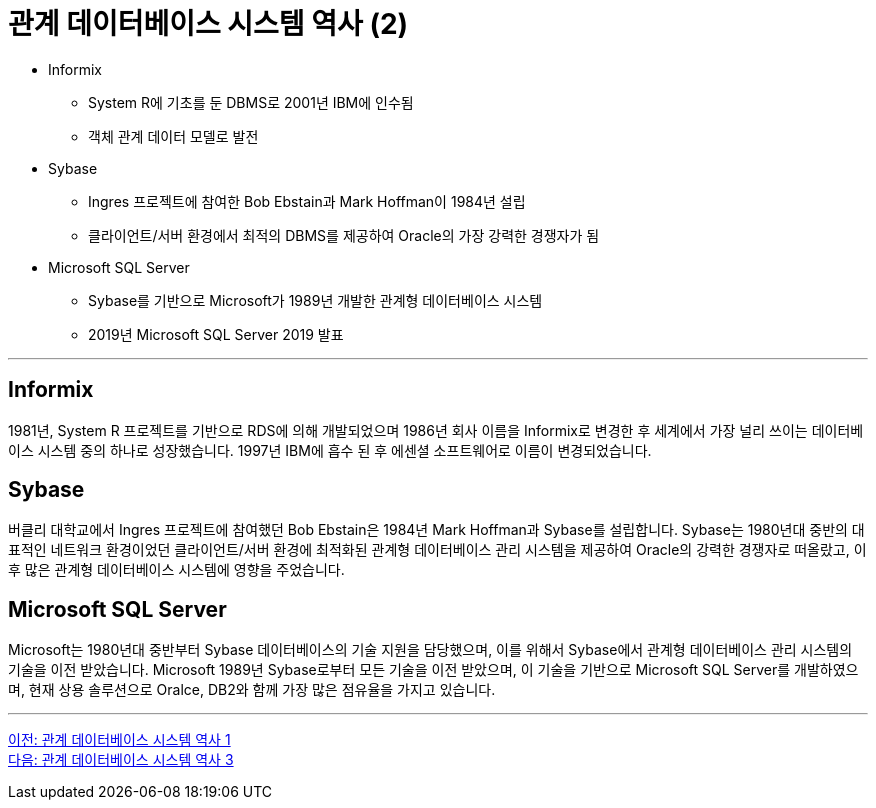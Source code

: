 = 관계 데이터베이스 시스템 역사 (2)

* Informix
** System R에 기초를 둔 DBMS로 2001년 IBM에 인수됨
** 객체 관계 데이터 모델로 발전
* Sybase
** Ingres 프로젝트에 참여한 Bob Ebstain과 Mark Hoffman이 1984년 설립
** 클라이언트/서버 환경에서 최적의 DBMS를 제공하여 Oracle의 가장 강력한 경쟁자가 됨
* Microsoft SQL Server
** Sybase를 기반으로 Microsoft가 1989년 개발한 관계형 데이터베이스 시스템
** 2019년 Microsoft SQL Server 2019 발표

---

== Informix
1981년, System R 프로젝트를 기반으로 RDS에 의해 개발되었으며 1986년 회사 이름을 Informix로 변경한 후 세계에서 가장 널리 쓰이는 데이터베이스 시스템 중의 하나로 성장했습니다. 1997년 IBM에 흡수 된 후 에센셜 소프트웨어로 이름이 변경되었습니다.

== Sybase
버클리 대학교에서 Ingres 프로젝트에 참여했던 Bob Ebstain은 1984년 Mark Hoffman과 Sybase를 설립합니다. Sybase는 1980년대 중반의 대표적인 네트워크 환경이었던 클라이언트/서버 환경에 최적화된 관계형 데이터베이스 관리 시스템을 제공하여 Oracle의 강력한 경쟁자로 떠올랐고, 이후 많은 관계형 데이터베이스 시스템에 영향을 주었습니다.

== Microsoft SQL Server
Microsoft는 1980년대 중반부터 Sybase 데이터베이스의 기술 지원을 담당했으며, 이를 위해서 Sybase에서 관계형 데이터베이스 관리 시스템의 기술을 이전 받았습니다. Microsoft 1989년 Sybase로부터 모든 기술을 이전 받았으며, 이 기술을 기반으로 Microsoft SQL Server를 개발하였으며, 현재 상용 솔루션으로 Oralce, DB2와 함께 가장 많은 점유율을 가지고 있습니다.

---

link:./01-4_history01.adoc[이전: 관계 데이터베이스 시스템 역사 1] +
link:./01-6_history03.adoc[다음: 관계 데이터베이스 시스템 역사 3]